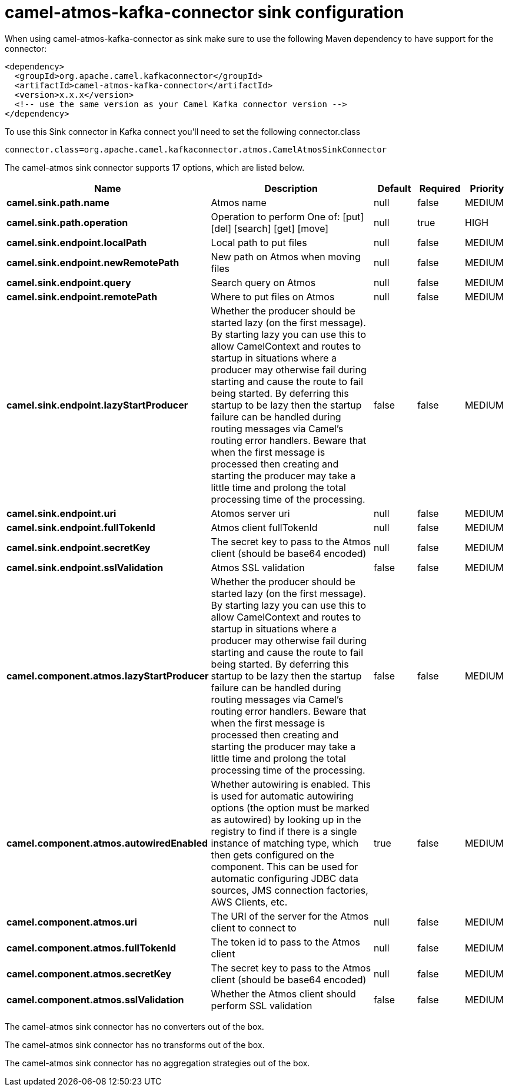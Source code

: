 // kafka-connector options: START
[[camel-atmos-kafka-connector-sink]]
= camel-atmos-kafka-connector sink configuration

When using camel-atmos-kafka-connector as sink make sure to use the following Maven dependency to have support for the connector:

[source,xml]
----
<dependency>
  <groupId>org.apache.camel.kafkaconnector</groupId>
  <artifactId>camel-atmos-kafka-connector</artifactId>
  <version>x.x.x</version>
  <!-- use the same version as your Camel Kafka connector version -->
</dependency>
----

To use this Sink connector in Kafka connect you'll need to set the following connector.class

[source,java]
----
connector.class=org.apache.camel.kafkaconnector.atmos.CamelAtmosSinkConnector
----


The camel-atmos sink connector supports 17 options, which are listed below.



[width="100%",cols="2,5,^1,1,1",options="header"]
|===
| Name | Description | Default | Required | Priority
| *camel.sink.path.name* | Atmos name | null | false | MEDIUM
| *camel.sink.path.operation* | Operation to perform One of: [put] [del] [search] [get] [move] | null | true | HIGH
| *camel.sink.endpoint.localPath* | Local path to put files | null | false | MEDIUM
| *camel.sink.endpoint.newRemotePath* | New path on Atmos when moving files | null | false | MEDIUM
| *camel.sink.endpoint.query* | Search query on Atmos | null | false | MEDIUM
| *camel.sink.endpoint.remotePath* | Where to put files on Atmos | null | false | MEDIUM
| *camel.sink.endpoint.lazyStartProducer* | Whether the producer should be started lazy (on the first message). By starting lazy you can use this to allow CamelContext and routes to startup in situations where a producer may otherwise fail during starting and cause the route to fail being started. By deferring this startup to be lazy then the startup failure can be handled during routing messages via Camel's routing error handlers. Beware that when the first message is processed then creating and starting the producer may take a little time and prolong the total processing time of the processing. | false | false | MEDIUM
| *camel.sink.endpoint.uri* | Atomos server uri | null | false | MEDIUM
| *camel.sink.endpoint.fullTokenId* | Atmos client fullTokenId | null | false | MEDIUM
| *camel.sink.endpoint.secretKey* | The secret key to pass to the Atmos client (should be base64 encoded) | null | false | MEDIUM
| *camel.sink.endpoint.sslValidation* | Atmos SSL validation | false | false | MEDIUM
| *camel.component.atmos.lazyStartProducer* | Whether the producer should be started lazy (on the first message). By starting lazy you can use this to allow CamelContext and routes to startup in situations where a producer may otherwise fail during starting and cause the route to fail being started. By deferring this startup to be lazy then the startup failure can be handled during routing messages via Camel's routing error handlers. Beware that when the first message is processed then creating and starting the producer may take a little time and prolong the total processing time of the processing. | false | false | MEDIUM
| *camel.component.atmos.autowiredEnabled* | Whether autowiring is enabled. This is used for automatic autowiring options (the option must be marked as autowired) by looking up in the registry to find if there is a single instance of matching type, which then gets configured on the component. This can be used for automatic configuring JDBC data sources, JMS connection factories, AWS Clients, etc. | true | false | MEDIUM
| *camel.component.atmos.uri* | The URI of the server for the Atmos client to connect to | null | false | MEDIUM
| *camel.component.atmos.fullTokenId* | The token id to pass to the Atmos client | null | false | MEDIUM
| *camel.component.atmos.secretKey* | The secret key to pass to the Atmos client (should be base64 encoded) | null | false | MEDIUM
| *camel.component.atmos.sslValidation* | Whether the Atmos client should perform SSL validation | false | false | MEDIUM
|===



The camel-atmos sink connector has no converters out of the box.





The camel-atmos sink connector has no transforms out of the box.





The camel-atmos sink connector has no aggregation strategies out of the box.
// kafka-connector options: END
